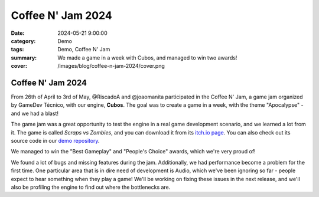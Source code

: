 Coffee N' Jam 2024
##################

:date: 2024-05-21 9:00:00
:category: Demo
:tags: Demo, Coffee N' Jam
:summary: We made a game in a week with Cubos, and managed to win two awards!
:cover: /images/blog/coffee-n-jam-2024/cover.png

.. role:: dim
    :class: m-text m-dim

Coffee N' Jam 2024
==================

From 26th of April to 3rd of May, @RiscadoA and @joaomanita participated in the Coffee N' Jam, a game jam organized by GameDev Técnico, with our engine, **Cubos**.
The goal was to create a game in a week, with the theme "Apocalypse" - and we had a blast!

The game jam was a great opportunity to test the engine in a real game development scenario, and we learned a lot from it.
The game is called *Scraps vs Zombies*, and you can download it from its `itch.io page <https://riscadoa.itch.io/scraps-vs-zombies>`_.
You can also check out its source code in our `demo repository <https://github.com/GameDevTecnico/cubos-demo>`_.

We managed to win the "Best Gameplay" and "People's Choice" awards, which we're very proud of!

.. image:: /images/blog/coffee-n-jam-2024/cover.png
    :target: https://riscadoa.itch.io/scraps-vs-zombies

We found a lot of bugs and missing features during the jam. Additionally, we had performance become a problem for the first time.
One particular area that is in dire need of development is Audio, which we've been ignoring so far - people expect to hear something when they play a game!
We'll be working on fixing these issues in the next release, and we'll also be profiling the engine to find out where the bottlenecks are.
